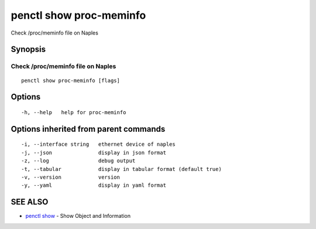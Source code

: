 .. _penctl_show_proc-meminfo:

penctl show proc-meminfo
------------------------

Check /proc/meminfo file on Naples

Synopsis
~~~~~~~~



------------------------------------
 Check /proc/meminfo file on Naples 
------------------------------------


::

  penctl show proc-meminfo [flags]

Options
~~~~~~~

::

  -h, --help   help for proc-meminfo

Options inherited from parent commands
~~~~~~~~~~~~~~~~~~~~~~~~~~~~~~~~~~~~~~

::

  -i, --interface string   ethernet device of naples
  -j, --json               display in json format
  -z, --log                debug output
  -t, --tabular            display in tabular format (default true)
  -v, --version            version
  -y, --yaml               display in yaml format

SEE ALSO
~~~~~~~~

* `penctl show <penctl_show.rst>`_ 	 - Show Object and Information

